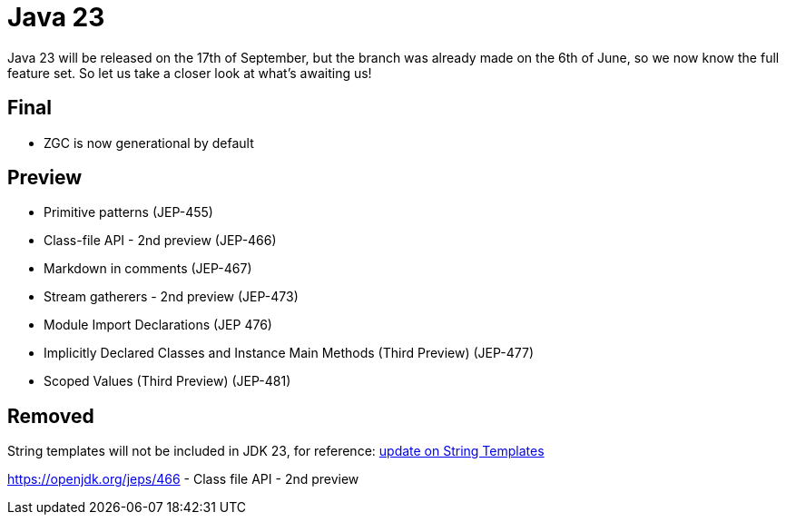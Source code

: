 = Java 23
:toc:
:toc-placement:
:toclevels: 3

Java 23 will be released on the 17th of September, but the branch was already made on the 6th of June, so we now know the full feature set.
So let us take a closer look at what's awaiting us!

== Final

* ZGC is now generational by default

== Preview

* Primitive patterns (JEP-455)
* Class-file API - 2nd preview (JEP-466)
* Markdown in comments (JEP-467)
* Stream gatherers - 2nd preview (JEP-473)
* Module Import Declarations (JEP 476)
* Implicitly Declared Classes and Instance Main Methods (Third Preview) (JEP-477)
* Scoped Values (Third Preview) (JEP-481)

== Removed

String templates will not be included in JDK 23, for reference: https://mail.openjdk.org/pipermail/amber-spec-experts/2024-April/004106.html[update on String Templates]

https://openjdk.org/jeps/466 - Class file API - 2nd preview
